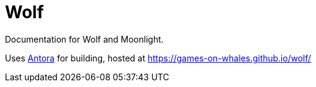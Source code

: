 = Wolf

Documentation for Wolf and Moonlight.

Uses https://docs.antora.org/antora/latest/[Antora] for building, hosted at https://games-on-whales.github.io/wolf/[https://games-on-whales.github.io/wolf/]